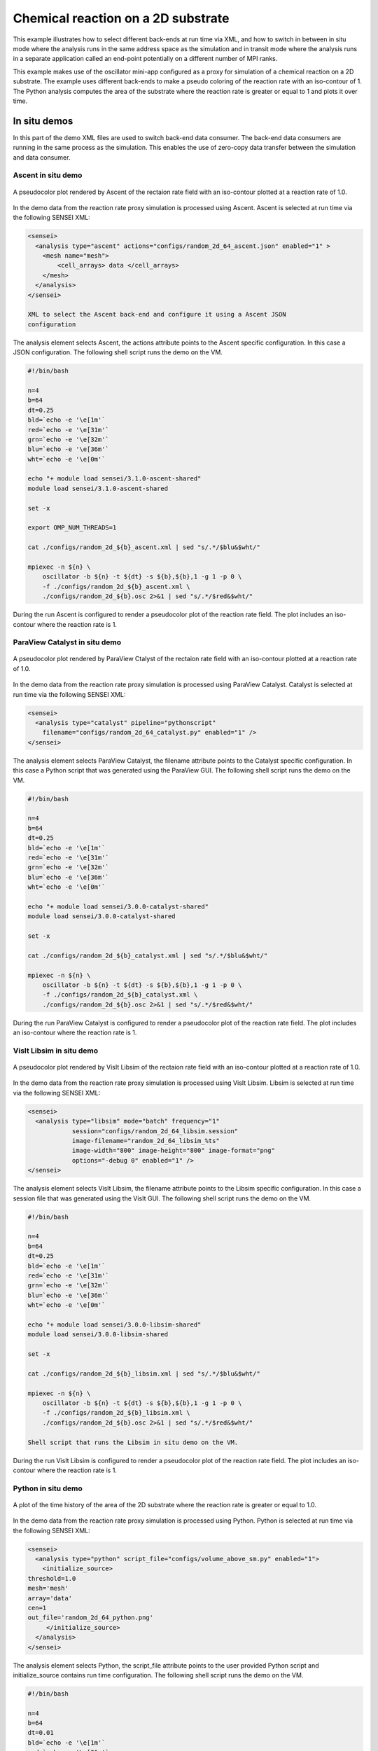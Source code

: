 Chemical reaction on a 2D substrate
===================================
This example illustrates how to select different back-ends at run time via XML,
and how to switch in between in situ mode where the analysis runs in the same
address space as the simulation and in transit mode where the analysis runs in
a separate application called an end-point potentially on a different number of
MPI ranks.

This example makes use of the oscillator mini-app configured as a proxy for
simulation of a chemical reaction on a 2D substrate. The example uses
different back-ends to make a pseudo coloring of the reaction rate with an
iso-contour of 1. The Python analysis computes the area of the substrate where
the reaction rate is greater or equal to 1 and plots it over time.

In situ demos
-------------
In this part of the demo XML files are used to switch back-end data consumer.
The back-end data consumers are running in the same process as the simulation.
This enables the use of zero-copy data transfer between the simulation and data
consumer.

.. _ascent_insitu_demo:

Ascent in situ demo
^^^^^^^^^^^^^^^^^^^
.. _ascent_insitu_image:
.. figure:: http://hpcvis.com/vis/sensei/rtd-docs/images/random_2d_64_ascent_00020.png
   :width: 80 %
   :align: center

   A pseudocolor plot rendered by Ascent of the rectaion rate field
   with an iso-contour plotted at a reaction rate of 1.0.

In the demo data from the reaction rate proxy simulation is processed using
Ascent. Ascent is selected at run time via the following SENSEI XML:

.. _ascent_insitu_xml:
.. code-block:: xml

   <sensei>
     <analysis type="ascent" actions="configs/random_2d_64_ascent.json" enabled="1" >
       <mesh name="mesh">
           <cell_arrays> data </cell_arrays>
       </mesh>
     </analysis>
   </sensei>

   XML to select the Ascent back-end and configure it using a Ascent JSON
   configuration

The analysis element selects Ascent, the actions attribute points to the
Ascent specific configuration. In this case a JSON configuration. The following
shell script runs the demo on the VM.

.. _ascent_insitu_script:
.. code-block:: bash

   #!/bin/bash

   n=4
   b=64
   dt=0.25
   bld=`echo -e '\e[1m'`
   red=`echo -e '\e[31m'`
   grn=`echo -e '\e[32m'`
   blu=`echo -e '\e[36m'`
   wht=`echo -e '\e[0m'`

   echo "+ module load sensei/3.1.0-ascent-shared"
   module load sensei/3.1.0-ascent-shared

   set -x

   export OMP_NUM_THREADS=1

   cat ./configs/random_2d_${b}_ascent.xml | sed "s/.*/$blu&$wht/"

   mpiexec -n ${n} \
       oscillator -b ${n} -t ${dt} -s ${b},${b},1 -g 1 -p 0 \
       -f ./configs/random_2d_${b}_ascent.xml \
       ./configs/random_2d_${b}.osc 2>&1 | sed "s/.*/$red&$wht/"

During the run Ascent is configured to render a pseudocolor plot of the
reaction rate field. The plot includes an iso-contour where the reaction rate
is 1.


.. _catalyst_insitu_demo:

ParaView Catalyst in situ demo
^^^^^^^^^^^^^^^^^^^^^^^^^^^^^^
.. _catalyst_insitu_image:
.. figure:: http://hpcvis.com/vis/sensei/rtd-docs/images/random_2d_64_catalyst_00020.png
   :width: 80 %
   :align: center

   A pseudocolor plot rendered by ParaView Ctalyst of the rectaion rate field
   with an iso-contour plotted at a reaction rate of 1.0.

In the demo data from the reaction rate proxy simulation is processed using
ParaView Catalyst. Catalyst is selected at run time via the following SENSEI
XML:

.. _catalyst_insitu_xml:
.. code-block:: xml

   <sensei>
     <analysis type="catalyst" pipeline="pythonscript"
       filename="configs/random_2d_64_catalyst.py" enabled="1" />
   </sensei>

The analysis element selects ParaView Catalyst, the filename attribute points
to the Catalyst specific configuration. In this case a Python script that was
generated using the ParaView GUI. The following shell script runs the demo on
the VM.

.. _catalyst_insitu_script:
.. code-block:: bash

   #!/bin/bash

   n=4
   b=64
   dt=0.25
   bld=`echo -e '\e[1m'`
   red=`echo -e '\e[31m'`
   grn=`echo -e '\e[32m'`
   blu=`echo -e '\e[36m'`
   wht=`echo -e '\e[0m'`

   echo "+ module load sensei/3.0.0-catalyst-shared"
   module load sensei/3.0.0-catalyst-shared

   set -x

   cat ./configs/random_2d_${b}_catalyst.xml | sed "s/.*/$blu&$wht/"

   mpiexec -n ${n} \
       oscillator -b ${n} -t ${dt} -s ${b},${b},1 -g 1 -p 0 \
       -f ./configs/random_2d_${b}_catalyst.xml \
       ./configs/random_2d_${b}.osc 2>&1 | sed "s/.*/$red&$wht/"

During the run ParaView Catalyst is configured to render a pseudocolor plot of
the reaction rate field. The plot includes an iso-contour where the reaction
rate is 1.


.. _libsim_insitu_demo:

VisIt Libsim in situ demo
^^^^^^^^^^^^^^^^^^^^^^^^^
.. _libsim_insitu_image:
.. figure:: http://hpcvis.com/vis/sensei/rtd-docs/images/random_2d_64_libsim_00020.png
   :width: 80 %
   :align: center

   A pseudocolor plot rendered by VisIt Libsim of the rectaion rate field
   with an iso-contour plotted at a reaction rate of 1.0.

In the demo data from the reaction rate proxy simulation is processed using
VisIt Libsim. Libsim is selected at run time via the following SENSEI
XML:

.. _libsim_insitu_xml:
.. code-block:: xml

   <sensei>
     <analysis type="libsim" mode="batch" frequency="1"
               session="configs/random_2d_64_libsim.session"
               image-filename="random_2d_64_libsim_%ts"
               image-width="800" image-height="800" image-format="png"
               options="-debug 0" enabled="1" />
   </sensei>

The analysis element selects VisIt Libsim, the filename attribute points to
the Libsim specific configuration. In this case a session file that was
generated using the VisIt GUI. The following shell script runs the demo on the
VM.

.. _libsim_insitu_script:
.. code-block:: bash

   #!/bin/bash

   n=4
   b=64
   dt=0.25
   bld=`echo -e '\e[1m'`
   red=`echo -e '\e[31m'`
   grn=`echo -e '\e[32m'`
   blu=`echo -e '\e[36m'`
   wht=`echo -e '\e[0m'`

   echo "+ module load sensei/3.0.0-libsim-shared"
   module load sensei/3.0.0-libsim-shared

   set -x

   cat ./configs/random_2d_${b}_libsim.xml | sed "s/.*/$blu&$wht/"

   mpiexec -n ${n} \
       oscillator -b ${n} -t ${dt} -s ${b},${b},1 -g 1 -p 0 \
       -f ./configs/random_2d_${b}_libsim.xml \
       ./configs/random_2d_${b}.osc 2>&1 | sed "s/.*/$red&$wht/"

   Shell script that runs the Libsim in situ demo on the VM.

During the run VisIt Libsim is configured to render a pseudocolor plot of
the reaction rate field. The plot includes an iso-contour where the reaction
rate is 1.

.. _python_insitu_demo:

Python in situ demo
^^^^^^^^^^^^^^^^^^^
.. _python_insitu_image:
.. figure:: http://hpcvis.com/vis/sensei/rtd-docs/images/random_2d_64_python.png
   :width: 80 %
   :align: center

   A plot of the time history of the area of the 2D substrate where the
   reaction rate is greater or equal to 1.0.

In the demo data from the reaction rate proxy simulation is processed using
Python. Python is selected at run time via the following SENSEI XML:

.. _python_insitu_xml:
.. code-block:: xml

   <sensei>
     <analysis type="python" script_file="configs/volume_above_sm.py" enabled="1">
       <initialize_source>
   threshold=1.0
   mesh='mesh'
   array='data'
   cen=1
   out_file='random_2d_64_python.png'
        </initialize_source>
     </analysis>
   </sensei>


The analysis element selects Python, the script_file attribute points to the
user provided Python script and initialize_source contains run time
configuration. The following shell script runs the demo on the VM.


.. _python_insitu_script:
.. code-block:: bash

   #!/bin/bash

   n=4
   b=64
   dt=0.01
   bld=`echo -e '\e[1m'`
   red=`echo -e '\e[31m'`
   grn=`echo -e '\e[32m'`
   blu=`echo -e '\e[36m'`
   wht=`echo -e '\e[0m'`

   export MPLBACKEND=Agg

   echo "+ module load sensei/3.0.0-vtk-shared"
   module load sensei/3.0.0-vtk-shared

   set -x

   cat ./configs/random_2d_${b}_python.xml | sed "s/.*/$blu&$wht/"

   mpiexec -n ${n} oscillator -b ${n} -t ${dt} -s ${b},${b},1 -p 0 \
       -f ./configs/random_2d_${b}_python.xml \
       ./configs/random_2d_${b}.osc  2>&1 | sed "s/.*/$red&$wht/"

During the run this user provided Python script computes the area of the 2D
substrate where the reaction rate is greater or equal to 1. The value is stored
and at the end of the run a plot of the time history is made.


In transit demos
----------------

ParaView Catalyst
^^^^^^^^^^^^^^^^^

VisIt Libsim
^^^^^^^^^^^^

Ascent
^^^^^^

Python
^^^^^^

